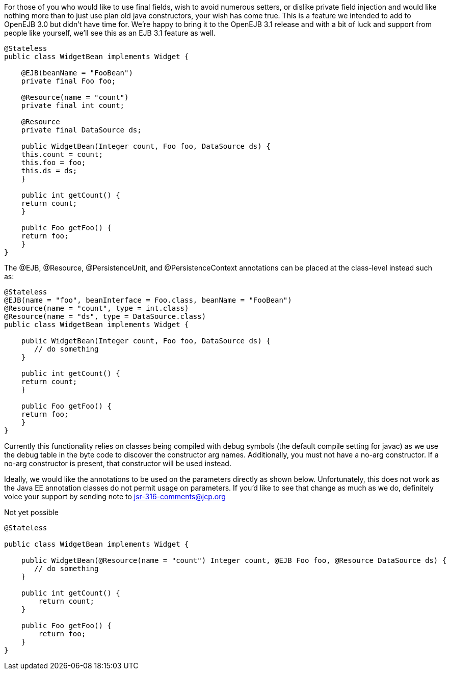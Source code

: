 :index-group: Unrevised
:jbake-date: 2018-12-05
:jbake-type: page
:jbake-status: published
:jbake-title: Constructor Injection

For those of you who would like to use final fields,
wish to avoid numerous setters, or dislike private field injection and
would like nothing more than to just use plan old java constructors,
your wish has come true. This is a feature we intended to add to OpenEJB
3.0 but didn't have time for. We're happy to bring it to the OpenEJB 3.1
release and with a bit of luck and support from people like yourself,
we'll see this as an EJB 3.1 feature as well.

....
@Stateless
public class WidgetBean implements Widget {

    @EJB(beanName = "FooBean")
    private final Foo foo;

    @Resource(name = "count")
    private final int count;

    @Resource
    private final DataSource ds;

    public WidgetBean(Integer count, Foo foo, DataSource ds) {
    this.count = count;
    this.foo = foo;
    this.ds = ds;
    }

    public int getCount() {
    return count;
    }

    public Foo getFoo() {
    return foo;
    }
}
....

The @EJB, @Resource, @PersistenceUnit, and @PersistenceContext
annotations can be placed at the class-level instead such as:

....
@Stateless
@EJB(name = "foo", beanInterface = Foo.class, beanName = "FooBean")
@Resource(name = "count", type = int.class)
@Resource(name = "ds", type = DataSource.class)
public class WidgetBean implements Widget {

    public WidgetBean(Integer count, Foo foo, DataSource ds) {
       // do something
    }

    public int getCount() {
    return count;
    }

    public Foo getFoo() {
    return foo;
    }
}
....

Currently this functionality relies on classes being compiled with debug
symbols (the default compile setting for javac) as we use the debug
table in the byte code to discover the constructor arg names.
Additionally, you must not have a no-arg constructor. If a no-arg
constructor is present, that constructor will be used instead.

Ideally, we would like the annotations to be used on the parameters
directly as shown below. Unfortunately, this does not work as the Java
EE annotation classes do not permit usage on parameters. If you'd like
to see that change as much as we do, definitely voice your support by
sending note to
mailto:jsr-316-comments@jcp.org.html[jsr-316-comments@jcp.org]

Not yet possible

....
@Stateless

public class WidgetBean implements Widget {

    public WidgetBean(@Resource(name = "count") Integer count, @EJB Foo foo, @Resource DataSource ds) {
       // do something
    }

    public int getCount() {
        return count;
    }

    public Foo getFoo() {
        return foo;
    }
}
....

